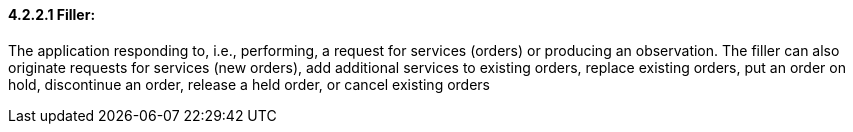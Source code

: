 ==== 4.2.2.1 Filler:

The application responding to, i.e., performing, a request for services (orders) or producing an observation. The filler can also originate requests for services (new orders), add additional services to existing orders, replace existing orders, put an order on hold, discontinue an order, release a held order, or cancel existing orders

